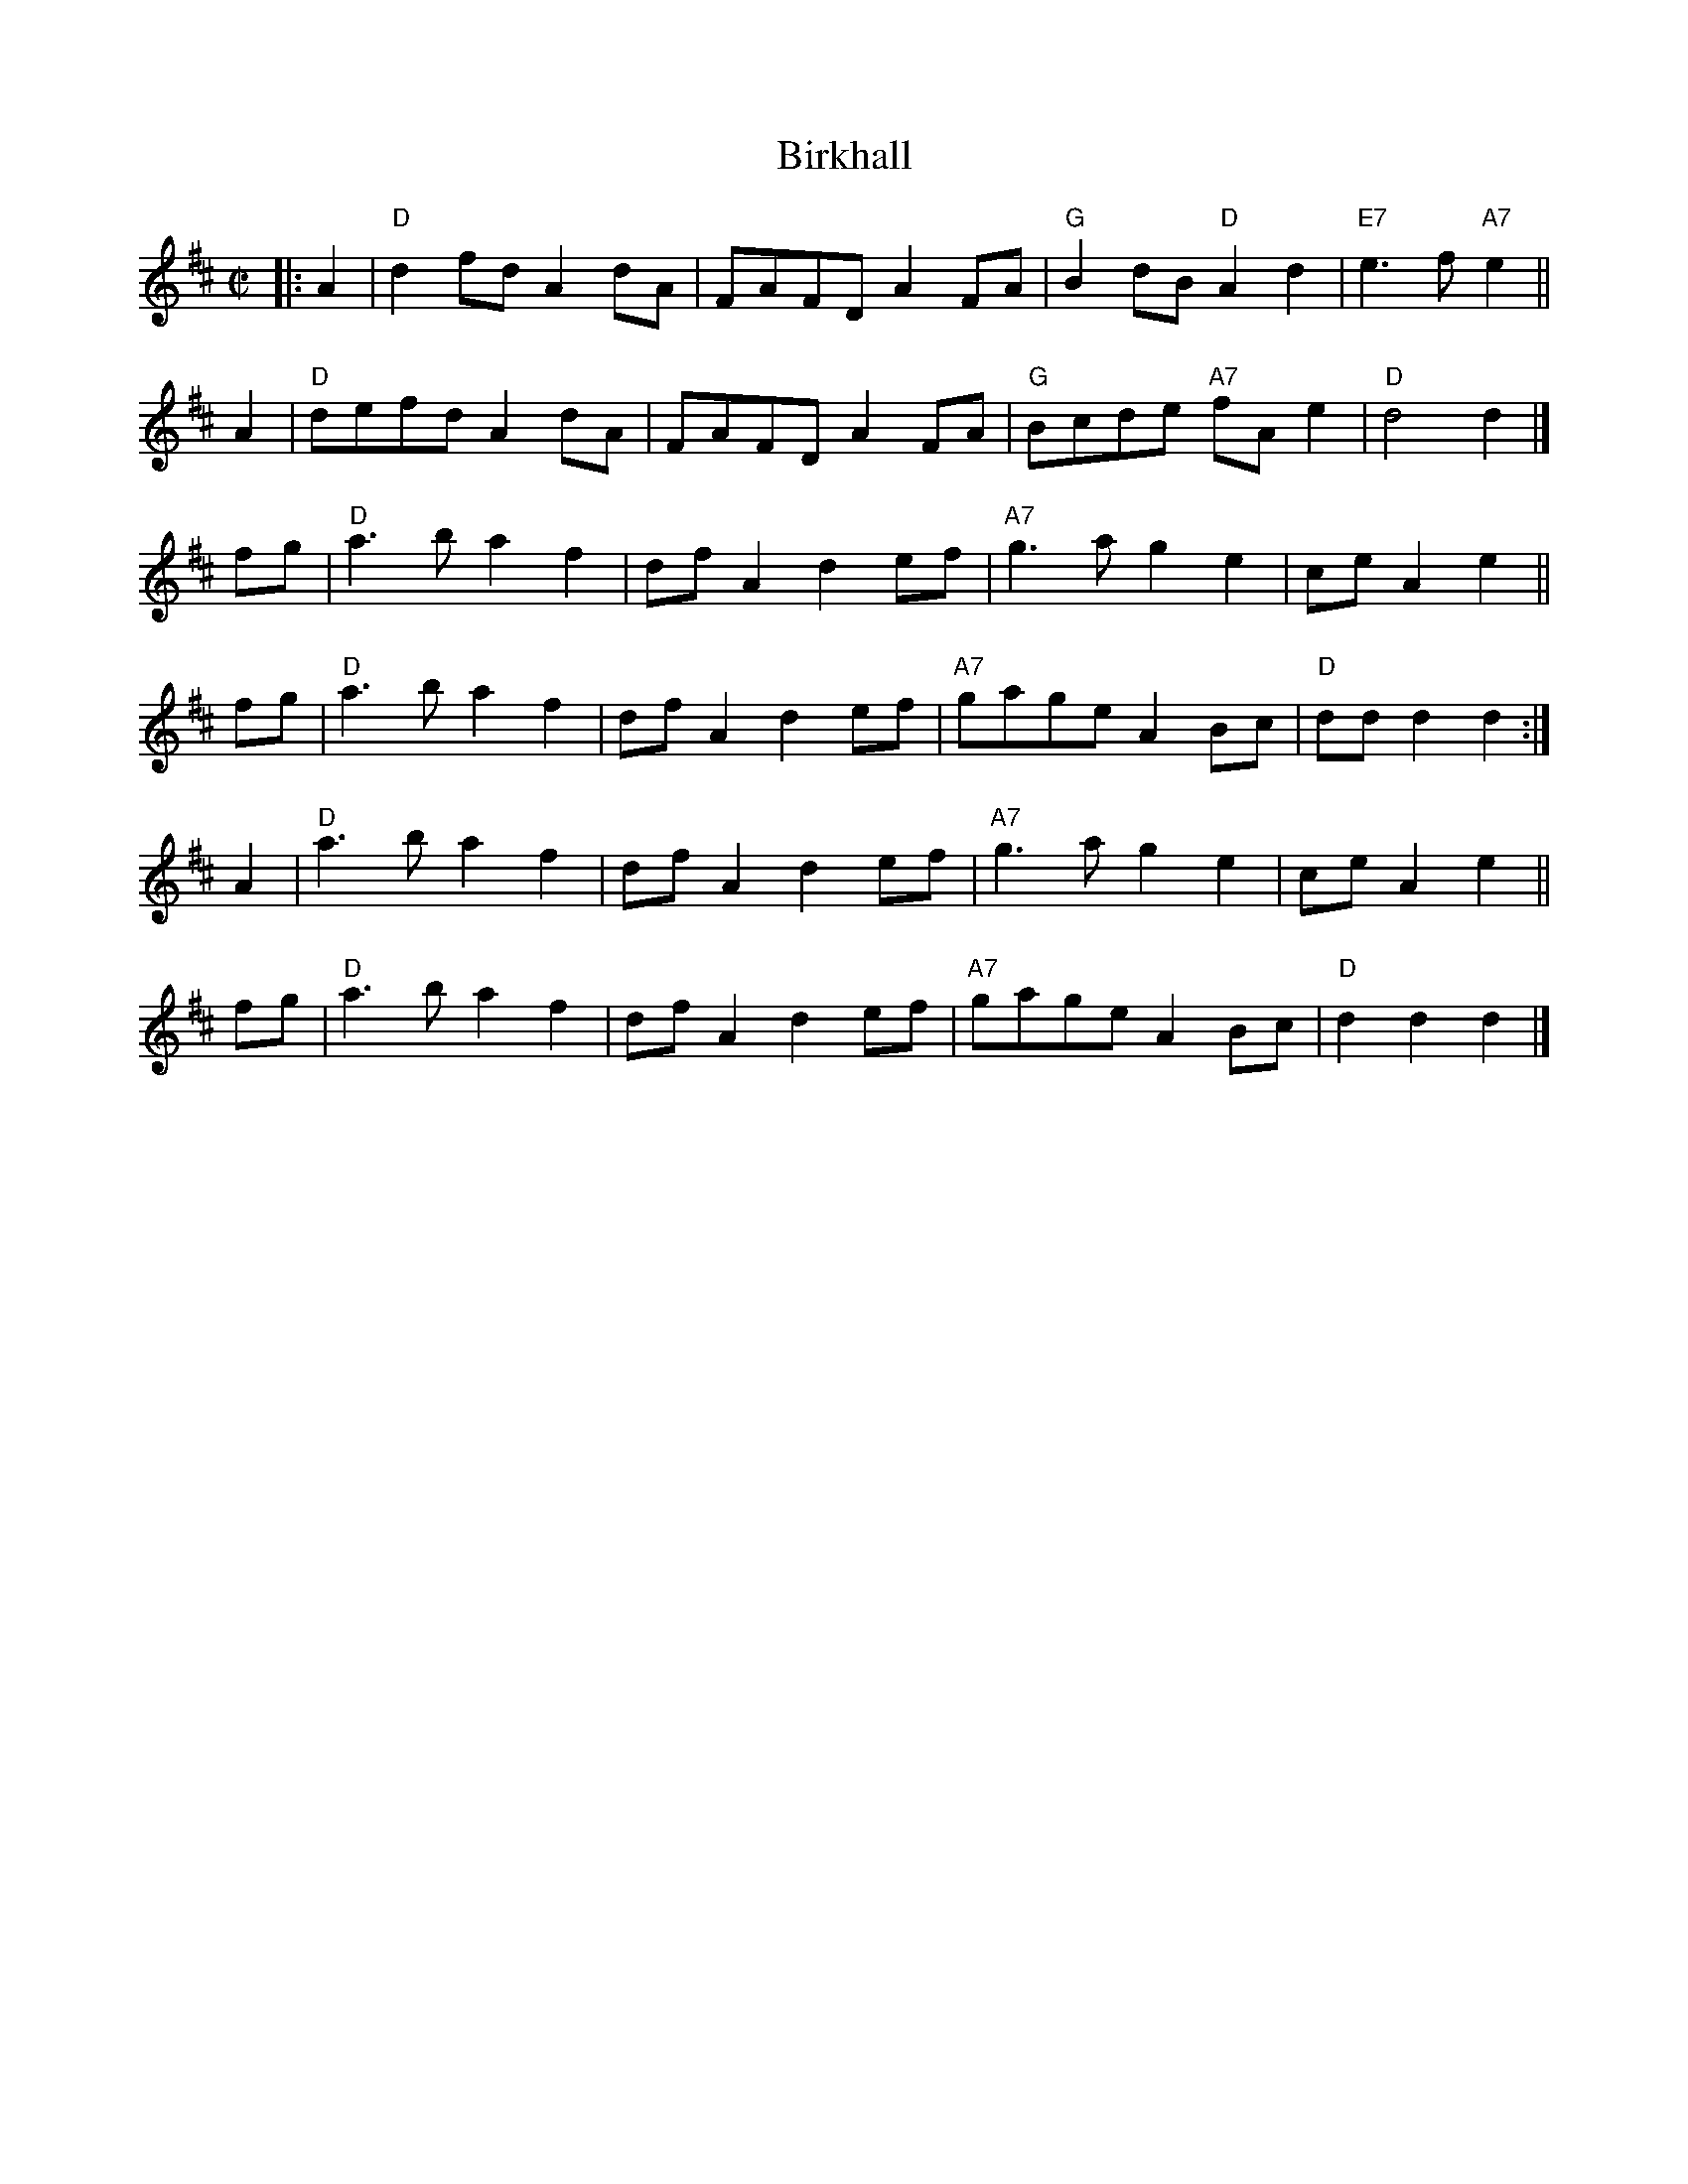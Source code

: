 X:39072
T: Birkhall
N: 40-bar version for the dance "The Duke and Duchess of Edinburgh"
B: RSCDS 39-7(II)
R: reel
Z: 2003 John Chambers <jc:trillian.mit.edu>
M: C|
L: 1/8
%--------------------
K: D
|: \
A2 | "D"d2fd A2dA | FAFD A2FA |  "G"B2dB  "D"A2d2 | "E7"e3f "A7"e2 ||
A2 | "D"defd A2dA | FAFD A2FA |  "G"Bcde "A7"fAe2 |  "D"d4      d2 |]
fg | "D"a3b  a2f2 | dfA2 d2ef | "A7"g3a      g2e2 |     ceA2    e2 ||
fg | "D"a3b  a2f2 | dfA2 d2ef | "A7"gage     A2Bc |  "D"ddd2    d2 :|
A2 | "D"a3b  a2f2 | dfA2 d2ef | "A7"g3a      g2e2 |     ceA2    e2 ||
fg | "D"a3b  a2f2 | dfA2 d2ef | "A7"gage     A2Bc |  "D"d2d2    d2 |]
